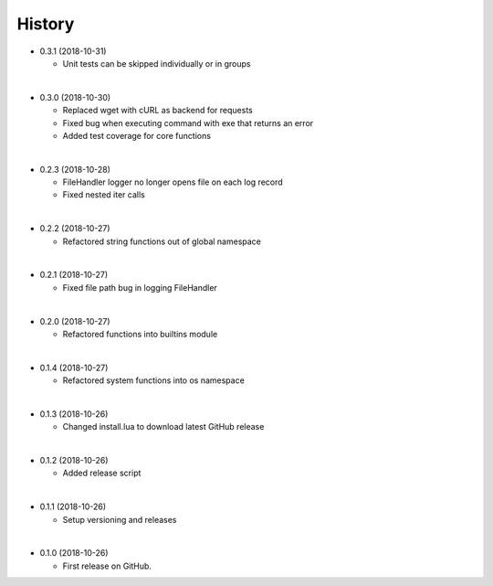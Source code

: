 History
-----------

* 0.3.1 (2018-10-31)
  
  * Unit tests can be skipped individually or in groups
  
|

* 0.3.0 (2018-10-30)
  
  * Replaced wget with cURL as backend for requests
  * Fixed bug when executing command with exe that returns an error
  * Added test coverage for core functions
  
|

* 0.2.3 (2018-10-28)
  
  * FileHandler logger no longer opens file on each log record
  * Fixed nested iter calls
  
|

* 0.2.2 (2018-10-27)

  * Refactored string functions out of global namespace

|

* 0.2.1 (2018-10-27)

  * Fixed file path bug in logging FileHandler

|

* 0.2.0 (2018-10-27)

  * Refactored functions into builtins module

|

* 0.1.4 (2018-10-27)

  * Refactored system functions into os namespace

|

* 0.1.3 (2018-10-26)

  * Changed install.lua to download latest GitHub release

|

* 0.1.2 (2018-10-26)

  * Added release script

|

* 0.1.1 (2018-10-26)

  * Setup versioning and releases

|

* 0.1.0 (2018-10-26)

  * First release on GitHub.
